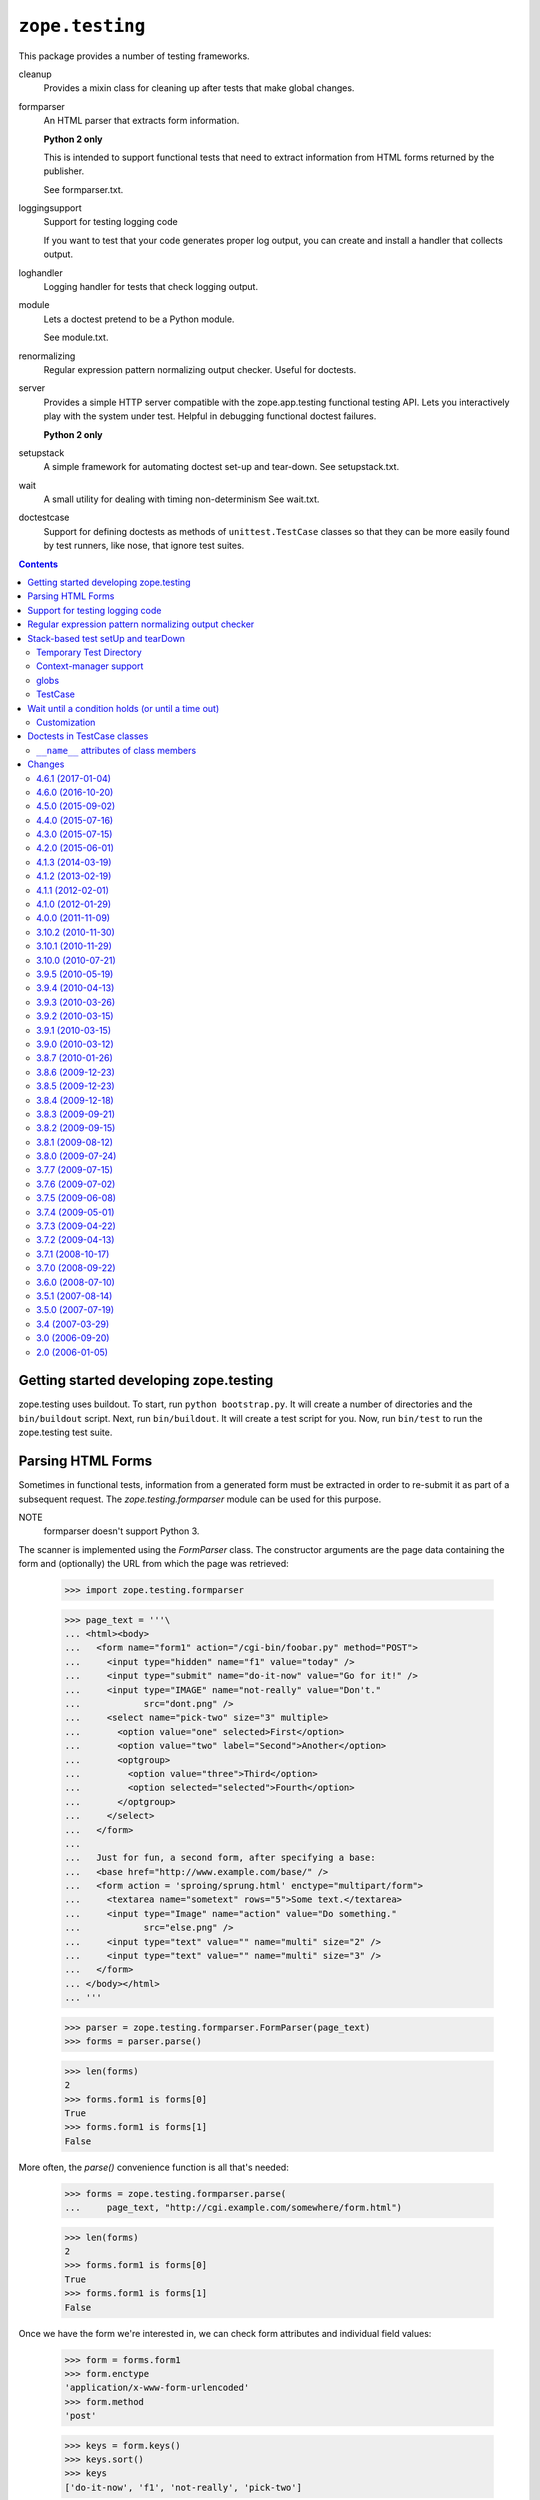 =================
``zope.testing``
=================

.. image:: https://img.shields.io/pypi/v/zope.testing.svg
    :target: https://pypi.python.org/pypi/zope.testing/
    :alt: Latest Version

.. image:: https://travis-ci.org/zopefoundation/zope.testing.png?branch=master
        :target: https://travis-ci.org/zopefoundation/zope.testing

.. image:: https://readthedocs.org/projects/zopetesting/badge/?version=latest
        :target: http://zopetesting.readthedocs.org/en/latest/
        :alt: Documentation Status

This package provides a number of testing frameworks.

cleanup
  Provides a mixin class for cleaning up after tests that
  make global changes.

formparser
  An HTML parser that extracts form information.

  **Python 2 only**

  This is intended to support functional tests that need to extract
  information from HTML forms returned by the publisher.

  See formparser.txt.

loggingsupport
  Support for testing logging code

  If you want to test that your code generates proper log output, you
  can create and install a handler that collects output.

loghandler
  Logging handler for tests that check logging output.

module
  Lets a doctest pretend to be a Python module.

  See module.txt.

renormalizing
  Regular expression pattern normalizing output checker.
  Useful for doctests.

server
  Provides a simple HTTP server compatible with the zope.app.testing
  functional testing API.  Lets you interactively play with the system
  under test.  Helpful in debugging functional doctest failures.

  **Python 2 only**

setupstack
  A simple framework for automating doctest set-up and tear-down.
  See setupstack.txt.

wait
  A small utility for dealing with timing non-determinism
  See wait.txt.

doctestcase
  Support for defining doctests as methods of ``unittest.TestCase``
  classes so that they can be more easily found by test runners, like
  nose, that ignore test suites.

.. contents::

Getting started developing zope.testing
=======================================

zope.testing uses buildout.  To start, run ``python bootstrap.py``.  It will
create a number of directories and the ``bin/buildout`` script.  Next, run
``bin/buildout``.  It will create a test script for you.  Now, run ``bin/test``
to run the zope.testing test suite.


Parsing HTML Forms
==================

Sometimes in functional tests, information from a generated form must
be extracted in order to re-submit it as part of a subsequent request.
The `zope.testing.formparser` module can be used for this purpose.

NOTE
   formparser doesn't support Python 3.

The scanner is implemented using the `FormParser` class.  The
constructor arguments are the page data containing the form and
(optionally) the URL from which the page was retrieved:

  >>> import zope.testing.formparser

  >>> page_text = '''\
  ... <html><body>
  ...   <form name="form1" action="/cgi-bin/foobar.py" method="POST">
  ...     <input type="hidden" name="f1" value="today" />
  ...     <input type="submit" name="do-it-now" value="Go for it!" />
  ...     <input type="IMAGE" name="not-really" value="Don't."
  ...            src="dont.png" />
  ...     <select name="pick-two" size="3" multiple>
  ...       <option value="one" selected>First</option>
  ...       <option value="two" label="Second">Another</option>
  ...       <optgroup>
  ...         <option value="three">Third</option>
  ...         <option selected="selected">Fourth</option>
  ...       </optgroup>
  ...     </select>
  ...   </form>
  ...
  ...   Just for fun, a second form, after specifying a base:
  ...   <base href="http://www.example.com/base/" />
  ...   <form action = 'sproing/sprung.html' enctype="multipart/form">
  ...     <textarea name="sometext" rows="5">Some text.</textarea>
  ...     <input type="Image" name="action" value="Do something."
  ...            src="else.png" />
  ...     <input type="text" value="" name="multi" size="2" />
  ...     <input type="text" value="" name="multi" size="3" />
  ...   </form>
  ... </body></html>
  ... '''

  >>> parser = zope.testing.formparser.FormParser(page_text)
  >>> forms = parser.parse()

  >>> len(forms)
  2
  >>> forms.form1 is forms[0]
  True
  >>> forms.form1 is forms[1]
  False

More often, the `parse()` convenience function is all that's needed:

  >>> forms = zope.testing.formparser.parse(
  ...     page_text, "http://cgi.example.com/somewhere/form.html")

  >>> len(forms)
  2
  >>> forms.form1 is forms[0]
  True
  >>> forms.form1 is forms[1]
  False

Once we have the form we're interested in, we can check form
attributes and individual field values:

  >>> form = forms.form1
  >>> form.enctype
  'application/x-www-form-urlencoded'
  >>> form.method
  'post'

  >>> keys = form.keys()
  >>> keys.sort()
  >>> keys
  ['do-it-now', 'f1', 'not-really', 'pick-two']

  >>> not_really = form["not-really"]
  >>> not_really.type
  'image'
  >>> not_really.value
  "Don't."
  >>> not_really.readonly
  False
  >>> not_really.disabled
  False

Note that relative URLs are converted to absolute URLs based on the
``<base>`` element (if present) or using the base passed in to the
constructor.

  >>> form.action
  'http://cgi.example.com/cgi-bin/foobar.py'
  >>> not_really.src
  'http://cgi.example.com/somewhere/dont.png'

  >>> forms[1].action
  'http://www.example.com/base/sproing/sprung.html'
  >>> forms[1]["action"].src
  'http://www.example.com/base/else.png'

Fields which are repeated are reported as lists of objects that
represent each instance of the field::

  >>> field = forms[1]["multi"]
  >>> isinstance(field, list)
  True
  >>> [o.value for o in field]
  ['', '']
  >>> [o.size for o in field]
  [2, 3]

The ``<textarea>`` element provides some additional attributes:

  >>> ta = forms[1]["sometext"]
  >>> print ta.rows
  5
  >>> print ta.cols
  None
  >>> ta.value
  'Some text.'

The ``<select>`` element provides access to the options as well:

  >>> select = form["pick-two"]
  >>> select.multiple
  True
  >>> select.size
  3
  >>> select.type
  'select'
  >>> select.value
  ['one', 'Fourth']

  >>> options = select.options
  >>> len(options)
  4
  >>> [opt.label for opt in options]
  ['First', 'Second', 'Third', 'Fourth']
  >>> [opt.value for opt in options]
  ['one', 'two', 'three', 'Fourth']


Support for testing logging code
================================

If you want to test that your code generates proper log output, you
can create and install a handler that collects output:

  >>> from zope.testing.loggingsupport import InstalledHandler
  >>> handler = InstalledHandler('foo.bar')

The handler is installed into loggers for all of the names passed. In
addition, the logger level is set to 1, which means, log
everything. If you want to log less than everything, you can provide a
level keyword argument.  The level setting effects only the named
loggers.

  >>> import logging
  >>> handler_with_levels = InstalledHandler('baz', level=logging.WARNING)

Then, any log output is collected in the handler:

  >>> logging.getLogger('foo.bar').exception('eek')
  >>> logging.getLogger('foo.bar').info('blah blah')

  >>> for record in handler.records:
  ...     print_(record.name, record.levelname)
  ...     print_(' ', record.getMessage())
  foo.bar ERROR
    eek
  foo.bar INFO
    blah blah

A similar effect can be gotten by just printing the handler:

  >>> print_(handler)
  foo.bar ERROR
    eek
  foo.bar INFO
    blah blah

After checking the log output, you need to uninstall the handler:

  >>> handler.uninstall()
  >>> handler_with_levels.uninstall()

At which point, the handler won't get any more log output.
Let's clear the handler:

  >>> handler.clear()
  >>> handler.records
  []

And then log something:

  >>> logging.getLogger('foo.bar').info('blah')

and, sure enough, we still have no output:

  >>> handler.records
  []


Regular expression pattern normalizing output checker
=====================================================

The pattern-normalizing output checker extends the default output checker with
an option to normalize expected and actual output.

You specify a sequence of patterns and replacements.  The replacements are
applied to the expected and actual outputs before calling the default outputs
checker.  Let's look at an example.  In this example, we have some times and
addresses:

    >>> want = '''\
    ... <object object at 0xb7f14438>
    ... completed in 1.234 seconds.
    ... <BLANKLINE>
    ... <object object at 0xb7f14440>
    ... completed in 123.234 seconds.
    ... <BLANKLINE>
    ... <object object at 0xb7f14448>
    ... completed in .234 seconds.
    ... <BLANKLINE>
    ... <object object at 0xb7f14450>
    ... completed in 1.234 seconds.
    ... <BLANKLINE>
    ... '''

    >>> got = '''\
    ... <object object at 0xb7f14458>
    ... completed in 1.235 seconds.
    ...
    ... <object object at 0xb7f14460>
    ... completed in 123.233 seconds.
    ...
    ... <object object at 0xb7f14468>
    ... completed in .231 seconds.
    ...
    ... <object object at 0xb7f14470>
    ... completed in 1.23 seconds.
    ...
    ... '''

We may wish to consider these two strings to match, even though they differ in
actual addresses and times.  The default output checker will consider them
different:

    >>> import doctest
    >>> doctest.OutputChecker().check_output(want, got, 0)
    False

We'll use the zope.testing.renormalizing.OutputChecker to normalize both the
wanted and gotten strings to ignore differences in times and
addresses:

    >>> import re
    >>> from zope.testing.renormalizing import OutputChecker
    >>> checker = OutputChecker([
    ...    (re.compile('[0-9]*[.][0-9]* seconds'), '<SOME NUMBER OF> seconds'),
    ...    (re.compile('at 0x[0-9a-f]+'), 'at <SOME ADDRESS>'),
    ...    ])

    >>> checker.check_output(want, got, 0)
    True

Usual OutputChecker options work as expected:

    >>> want_ellided = '''\
    ... <object object at 0xb7f14438>
    ... completed in 1.234 seconds.
    ... ...
    ... <object object at 0xb7f14450>
    ... completed in 1.234 seconds.
    ... <BLANKLINE>
    ... '''

    >>> checker.check_output(want_ellided, got, 0)
    False

    >>> checker.check_output(want_ellided, got, doctest.ELLIPSIS)
    True

When we get differencs, we output them with normalized text:

    >>> source = '''\
    ... >>> do_something()
    ... <object object at 0xb7f14438>
    ... completed in 1.234 seconds.
    ... ...
    ... <object object at 0xb7f14450>
    ... completed in 1.234 seconds.
    ... <BLANKLINE>
    ... '''

    >>> example = doctest.Example(source, want_ellided)

    >>> print_(checker.output_difference(example, got, 0))
    Expected:
        <object object at <SOME ADDRESS>>
        completed in <SOME NUMBER OF> seconds.
        ...
        <object object at <SOME ADDRESS>>
        completed in <SOME NUMBER OF> seconds.
        <BLANKLINE>
    Got:
        <object object at <SOME ADDRESS>>
        completed in <SOME NUMBER OF> seconds.
        <BLANKLINE>
        <object object at <SOME ADDRESS>>
        completed in <SOME NUMBER OF> seconds.
        <BLANKLINE>
        <object object at <SOME ADDRESS>>
        completed in <SOME NUMBER OF> seconds.
        <BLANKLINE>
        <object object at <SOME ADDRESS>>
        completed in <SOME NUMBER OF> seconds.
        <BLANKLINE>
    <BLANKLINE>

    >>> print_(checker.output_difference(example, got,
    ...                                 doctest.REPORT_NDIFF))
    Differences (ndiff with -expected +actual):
        - <object object at <SOME ADDRESS>>
        - completed in <SOME NUMBER OF> seconds.
        - ...
          <object object at <SOME ADDRESS>>
          completed in <SOME NUMBER OF> seconds.
          <BLANKLINE>
        + <object object at <SOME ADDRESS>>
        + completed in <SOME NUMBER OF> seconds.
        + <BLANKLINE>
        + <object object at <SOME ADDRESS>>
        + completed in <SOME NUMBER OF> seconds.
        + <BLANKLINE>
        + <object object at <SOME ADDRESS>>
        + completed in <SOME NUMBER OF> seconds.
        + <BLANKLINE>
    <BLANKLINE>

    If the wanted text is empty, however, we don't transform the actual output.
    This is usful when writing tests.  We leave the expected output empty, run
    the test, and use the actual output as expected, after reviewing it.

    >>> source = '''\
    ... >>> do_something()
    ... '''

    >>> example = doctest.Example(source, '\n')
    >>> print_(checker.output_difference(example, got, 0))
    Expected:
    <BLANKLINE>
    Got:
        <object object at 0xb7f14458>
        completed in 1.235 seconds.
        <BLANKLINE>
        <object object at 0xb7f14460>
        completed in 123.233 seconds.
        <BLANKLINE>
        <object object at 0xb7f14468>
        completed in .231 seconds.
        <BLANKLINE>
        <object object at 0xb7f14470>
        completed in 1.23 seconds.
        <BLANKLINE>
    <BLANKLINE>

If regular expressions aren't expressive enough, you can use arbitrary Python
callables to transform the text.  For example, suppose you want to ignore
case during comparison:

    >>> checker = OutputChecker([
    ...    lambda s: s.lower(),
    ...    lambda s: s.replace('<blankline>', '<BLANKLINE>'),
    ...    ])

    >>> want = '''\
    ... Usage: thundermonkey [options] [url]
    ... <BLANKLINE>
    ... Options:
    ...     -h    display this help message
    ... '''

    >>> got = '''\
    ... usage: thundermonkey [options] [URL]
    ...
    ... options:
    ...     -h    Display this help message
    ... '''

    >>> checker.check_output(want, got, 0)
    True

Suppose we forgot that <BLANKLINE> must be in upper case:

    >>> checker = OutputChecker([
    ...    lambda s: s.lower(),
    ...    ])

    >>> checker.check_output(want, got, 0)
    False

The difference would show us that:

    >>> source = '''\
    ... >>> print_help_message()
    ... ''' + want
    >>> example = doctest.Example(source, want)
    >>> print_(checker.output_difference(example, got,
    ...                                 doctest.REPORT_NDIFF))
    Differences (ndiff with -expected +actual):
          usage: thundermonkey [options] [url]
        - <blankline>
        + <BLANKLINE>
          options:
              -h    display this help message
    <BLANKLINE>


It is possible to combine OutputChecker checkers for easy reuse:

    >>> address_and_time_checker = OutputChecker([
    ...    (re.compile('[0-9]*[.][0-9]* seconds'), '<SOME NUMBER OF> seconds'),
    ...    (re.compile('at 0x[0-9a-f]+'), 'at <SOME ADDRESS>'),
    ...    ])
    >>> lowercase_checker = OutputChecker([
    ...    lambda s: s.lower(),
    ...    ])
    >>> combined_checker = address_and_time_checker + lowercase_checker
    >>> len(combined_checker.transformers)
    3

Combining a checker with something else does not work:

    >>> lowercase_checker + 5 #doctest: +ELLIPSIS
    Traceback (most recent call last):
        ...
    TypeError: unsupported operand type(s) for +: ...

Using the 2to3 exception normalization:

    >>> from zope.testing.renormalizing import (
    ...     IGNORE_EXCEPTION_MODULE_IN_PYTHON2)
    >>> checker = OutputChecker()
    >>> want = """\
    ... Traceback (most recent call last):
    ... foo.bar.FooBarError: requires at least one argument."""
    >>> got = """\
    ... Traceback (most recent call last):
    ... FooBarError: requires at least one argument."""
    >>> result = checker.check_output(
    ...     want, got, IGNORE_EXCEPTION_MODULE_IN_PYTHON2)
    >>> import sys
    >>> if sys.version_info[0] < 3:
    ...     expected = True
    ... else:
    ...     expected = False
    >>> result == expected
    True

When reporting a failing test and running in Python 2, the normalizer tries
to be helpful by explaining how to test for exceptions in the traceback output.

    >>> want = """\
    ... Traceback (most recent call last):
    ... foo.bar.FooBarErrorXX: requires at least one argument.
    ... """
    >>> got = """\
    ... Traceback (most recent call last):
    ... FooBarError: requires at least one argument.
    ... """
    >>> checker.check_output(want, got, IGNORE_EXCEPTION_MODULE_IN_PYTHON2)
    False
    >>> from doctest import Example
    >>> example = Example('dummy', want)
    >>> result = checker.output_difference(
    ...     example, got, IGNORE_EXCEPTION_MODULE_IN_PYTHON2)
    >>> output = """\
    ... Expected:
    ...     Traceback (most recent call last):
    ...     foo.bar.FooBarErrorXX: requires at least one argument.
    ... Got:
    ...     Traceback (most recent call last):
    ...     FooBarError: requires at least one argument.
    ... """
    >>> hint = """\
    ...     ===============================================================
    ...     HINT:
    ...       The optionflag IGNORE_EXCEPTION_MODULE_IN_PYTHON2 is set.
    ...       You seem to test traceback output.
    ...       If you are indeed, make sure to use the full dotted name of
    ...       the exception class like Python 3 displays,
    ...       even though you are running the tests in Python 2.
    ...       The exception message needs to be last line (and thus not
    ...       split over multiple lines).
    ...     ==============================================================="""
    >>> if sys.version_info[0] < 3:
    ...     expected = output + hint
    ... else:
    ...     expected = output
    >>> result == expected
    True


Stack-based test setUp and tearDown
===================================

Writing doctest setUp and tearDown functions can be a bit tedious,
especially when setUp/tearDown functions are combined.

the zope.testing.setupstack module provides a small framework for
automating test tear down.  It provides a generic setUp function that
sets up a stack. Normal test setUp functions call this function to set
up the stack and then use the register function to register tear-down
functions.

To see how this works we'll create a faux test:

    >>> class Test:
    ...     def __init__(self):
    ...         self.globs = {}
    >>> test = Test()

We'll register some tearDown functions that just print something:

    >>> import sys
    >>> import zope.testing.setupstack
    >>> zope.testing.setupstack.register(
    ...     test, lambda : sys.stdout.write('td 1\n'))
    >>> zope.testing.setupstack.register(
    ...     test, lambda : sys.stdout.write('td 2\n'))

Now, when we call the tearDown function:

    >>> zope.testing.setupstack.tearDown(test)
    td 2
    td 1

The registered tearDown functions are run. Note that they are run in
the reverse order that they were registered.


Extra positional arguments can be passed to register:

    >>> zope.testing.setupstack.register(
    ...    test, lambda x, y, z: sys.stdout.write('%s %s %s\n' % (x, y, z)),
    ...    1, 2, z=9)
    >>> zope.testing.setupstack.tearDown(test)
    1 2 9


Temporary Test Directory
------------------------

Often, tests create files as they demonstrate functionality.  They
need to arrange for the removeal of these files when the test is
cleaned up.

The setUpDirectory function automates this.  We'll get the current
directory first:

    >>> import os
    >>> here = os.getcwd()

We'll also create a new test:

    >>> test = Test()

Now we'll call the setUpDirectory function:

    >>> zope.testing.setupstack.setUpDirectory(test)

We don't have to call zope.testing.setupstack.setUp, because
setUpDirectory calls it for us.

Now the current working directory has changed:

    >>> here == os.getcwd()
    False
    >>> setupstack_cwd = os.getcwd()

We can create files to out heart's content:

    >>> with open('Data.fs', 'w') as f:
    ...     foo = f.write('xxx')
    >>> os.path.exists(os.path.join(setupstack_cwd, 'Data.fs'))
    True

We'll make the file read-only. This can cause problems on Windows, but
setupstack takes care of that by making files writable before trying
to remove them.

    >>> import stat
    >>> os.chmod('Data.fs', stat.S_IREAD)

On Unix systems, broken symlinks can cause problems because the chmod
attempt by the teardown hook will fail; let's set up a broken symlink as
well, and verify the teardown doesn't break because of that:

    >>> if sys.platform != 'win32':
    ...     os.symlink('NotThere', 'BrokenLink')

When tearDown is called:

    >>> zope.testing.setupstack.tearDown(test)

We'll be back where we started:

    >>> here == os.getcwd()
    True

and the files we created will be gone (along with the temporary
directory that was created:

    >>> os.path.exists(os.path.join(setupstack_cwd, 'Data.fs'))
    False

Context-manager support
-----------------------

You can leverage context managers using the ``contextmanager`` method.
The result of calling the content manager's __enter__ method will be
returned. The context-manager's __exit__ method will be called as part
of test tear down:

    >>> class Manager(object):
    ...     def __init__(self, *args, **kw):
    ...         if kw:
    ...             args += (kw, )
    ...         self.args = args
    ...     def __enter__(self):
    ...         print_('enter', *self.args)
    ...         return 42
    ...     def __exit__(self, *args):
    ...         print_('exit', args, *self.args)

    >>> manager = Manager()
    >>> test = Test()

    >>> zope.testing.setupstack.context_manager(test, manager)
    enter
    42

    >>> zope.testing.setupstack.tearDown(test)
    exit (None, None, None)

.. faux mock

    >>> old_mock = sys.modules.get('mock')
    >>> class FauxMock:
    ...     @classmethod
    ...     def patch(self, *args, **kw):
    ...         return Manager(*args, **kw)

    >>> sys.modules['mock'] = FauxMock

By far the most commonly called context manager is ``mock.patch``, so
there's a convenience function to make that simpler:

    >>> zope.testing.setupstack.mock(test, 'time.time', return_value=42)
    enter time.time {'return_value': 42}
    42

    >>> zope.testing.setupstack.tearDown(test)
    exit (None, None, None) time.time {'return_value': 42}

globs
-----

Doctests have ``globs`` attributes used to hold test globals.
``setupstack`` was originally designed to work with doctests, but can
now work with either doctests, or other test objects, as long as the
test objects have either a ``globs`` attribute or a ``__dict__``
attribute.  The ``zope.testing.setupstack.globs`` function is used to
get the globals for a test object:

    >>> zope.testing.setupstack.globs(test) is test.globs
    True

Here, because the test object had a ``globs`` attribute, it was
returned. Because we used the test object above, it has a setupstack:

    >>> '__zope.testing.setupstack' in test.globs
    True

If we remove the ``globs`` attribute, the object's instance dictionary
will be used:

    >>> del test.globs
    >>> zope.testing.setupstack.globs(test) is test.__dict__
    True
    >>> zope.testing.setupstack.context_manager(test, manager)
    enter
    42

    >>> '__zope.testing.setupstack' in test.__dict__
    True

The ``globs`` function is used internally, but can also be used by
setup code to support either doctests or other test objects.

TestCase
--------

A TestCase class is provided that:

- Makes it easier to call setupstack apis, and

- provides an inheritable tearDown method.

In addition to a tearDown method, the class provides methods:

``setupDirectory()``
    Creates a temporary directory, runs the test, and cleans it up.

``register(func)``
    Register a tear-down function.

``context_manager(manager)``
    Enters a context manager and exits it on tearDown.

``mock(*args, **kw)``
    Enters  ``mock.patch`` with the given arguments.

    This is syntactic sugur for::

        context_manager(mock.patch(*args, **kw))

Here's an example:

    >>> open('t', 'w').close()

    >>> class MyTests(zope.testing.setupstack.TestCase):
    ...
    ...     def setUp(self):
    ...         self.setUpDirectory()
    ...         self.context_manager(manager)
    ...         self.mock("time.time", return_value=42)
    ...
    ...         @self.register
    ...         def _():
    ...             print('done w test')
    ...
    ...     def test(self):
    ...         print(os.listdir('.'))

.. let's try it

    >>> import unittest
    >>> loader = unittest.TestLoader()
    >>> suite = loader.loadTestsFromTestCase(MyTests)
    >>> result = suite.run(unittest.TestResult())
    enter
    enter time.time {'return_value': 42}
    []
    done w test
    exit (None, None, None) time.time {'return_value': 42}
    exit (None, None, None)

.. cleanup

    >>> if old_mock:
    ...     sys.modules['mock'] = old_mock
    ... else:
    ...     del sys.modules['mock']
    >>> os.remove('t')



Wait until a condition holds (or until a time out)
==================================================

Often, in tests, you need to wait until some condition holds.  This
may be because you're testing interaction with an external system or
testing threaded (threads, processes, greenlet's, etc.) interactions.

You can add sleeps to your tests, but it's often hard to know how
long to sleep.

``zope.testing.wait`` provides a convenient way to wait until
some condition holds.  It will test a condition and, when true,
return.  It will sleep a short time between tests.

Here's a silly example, that illustrates it's use:

    >>> from zope.testing.wait import wait
    >>> wait(lambda : True)

Since the condition we passed is always True, it returned
immediately.  If the condition doesn't hold, then we'll get a timeout:

    >>> wait((lambda : False), timeout=.01)
    Traceback (most recent call last):
    ...
    TimeOutWaitingFor: <lambda>

``wait`` has some keyword options:

timeout
   How long, in seconds, to wait for the condition to hold

   Defaults to 9 seconds.

wait
   How long to wait between calls.

   Defaults to .01 seconds.

message
   A message (or other data) to pass to the timeout exception.

   This defaults to ``None``.  If this is false, then the callable's
   doc string or ``__name__`` is used.

``wait`` can be used as a decorator:

    >>> @wait
    ... def ok():
    ...     return True

    >>> @wait(timeout=.01)
    ... def no_way():
    ...     pass
    Traceback (most recent call last):
    ...
    TimeOutWaitingFor: no_way

    >>> @wait(timeout=.01)
    ... def no_way():
    ...     "never true"
    Traceback (most recent call last):
    ...
    TimeOutWaitingFor: never true

.. more tests

    >>> import time
    >>> now = time.time()
    >>> @wait(timeout=.01, message='dang')
    ... def no_way():
    ...     "never true"
    Traceback (most recent call last):
    ...
    TimeOutWaitingFor: dang

    >>> .01 < (time.time() - now) < .03
    True


Customization
-------------

``wait`` is an instance of ``Wait``.  With ``Wait``,
you can create you're own custom ``wait`` utilities.  For
example, if you're testing something that uses getevent, you'd want to
use gevent's sleep function:

    >>> import zope.testing.wait
    >>> wait = zope.testing.wait.Wait(getsleep=lambda : gevent.sleep)

Wait takes a number of customization parameters:

exception
  Timeout exception class

getnow
  Function used to get a function for getting the current time.

  Default: lambda : time.time

getsleep
  Function used to get a sleep function.

  Default: lambda : time.sleep

timeout
  Default timeout

  Default: 9

wait
  Default time to wait between attempts

  Default: .01


.. more tests

    >>> def mysleep(t):
    ...     print_('mysleep', t)
    ...     time.sleep(t)

    >>> def mynow():
    ...     print_('mynow')
    ...     return time.time()

    >>> wait = zope.testing.wait.Wait(
    ...    getnow=(lambda : mynow), getsleep=(lambda : mysleep),
    ...    exception=ValueError, timeout=.1, wait=.02)

    >>> @wait
    ... def _(state=[]):
    ...     if len(state) > 1:
    ...        return True
    ...     state.append(0)
    mynow
    mysleep 0.02
    mynow
    mysleep 0.02

    >>> @wait(wait=.002)
    ... def _(state=[]):
    ...     if len(state) > 1:
    ...        return True
    ...     state.append(0)
    mynow
    mysleep 0.002
    mynow
    mysleep 0.002

    >>> @wait(timeout=0)
    ... def _(state=[]):
    ...     if len(state) > 1:
    ...        return True
    ...     state.append(0)
    Traceback (most recent call last):
    ...
    ValueError: _

    >>> wait = zope.testing.wait.Wait(timeout=0)
    >>> @wait(timeout=0)
    ... def _(state=[]):
    ...     if len(state) > 1:
    ...        return True
    ...     state.append(0)
    Traceback (most recent call last):
    ...
    TimeOutWaitingFor: _


Doctests in TestCase classes
============================

The original ``doctest`` unittest integration was based on
``unittest`` test suites, which have fallen out of favor. This module
provides a way to define doctests inside of unittest ``TestCase``
classes. It provides better integration with unittest test fixtures,
because doctests use setup provided by the containing test case
class. It provides access to unittest assertion methods.

You can define doctests in multiple ways:

- references to named files

- strings

- decorated functions with docstrings

- reference to named files decorating test-specific setup functions

- reference to named files decorating a test class

.. some setup

   >>> __name__ = 'tests'

Here are some examples::

    >>> from zope.testing import doctestcase
    >>> import doctest
    >>> import unittest

    >>> g = 'global'

    >>> class MyTest(unittest.TestCase):
    ...
    ...     def setUp(self):
    ...         self.a = 1
    ...         self.globs = dict(c=9)
    ...
    ...     test1 = doctestcase.file('test-1.txt', optionflags=doctest.ELLIPSIS)
    ...
    ...     test2 = doctestcase.docteststring('''
    ...       >>> self.a, g, c
    ...       (1, 'global', 9)
    ...     ''')
    ...
    ...     @doctestcase.doctestmethod(optionflags=doctest.ELLIPSIS)
    ...     def test3(self):
    ...         '''
    ...         >>> self.a, self.x, g, c
    ...         (1, 3, 'global', 9)
    ...         '''
    ...         self.x = 3
    ...
    ...     @doctestcase.doctestfile('test4.txt')
    ...     def test4(self):
    ...         self.x = 5

    >>> import sys

    >>> @doctestcase.doctestfiles('loggingsupport.txt', 'renormalizing.txt')
    ... class MoreTests(unittest.TestCase):
    ...
    ...    def setUp(self):
    ...        def print_(*args):
    ...            sys.stdout.write(' '.join(map(str, args))+'\n')
    ...        self.globs = dict(print_=print_)


.. We can run these tests with the ``unittest`` test runner.

    >>> loader = unittest.TestLoader()
    >>> sys.stdout.writeln = lambda s: sys.stdout.write(s+'\n')
    >>> suite = loader.loadTestsFromTestCase(MyTest)
    >>> result = suite.run(unittest.TextTestResult(sys.stdout, True, 3))
    test1 (tests.MyTest) ... ok
    test2 (tests.MyTest) ... ok
    test3 (tests.MyTest) ... ok
    test4 (tests.MyTest) ... ok

    >>> suite = loader.loadTestsFromTestCase(MoreTests)
    >>> result = suite.run(unittest.TextTestResult(sys.stdout, True, 3))
    test_loggingsupport (tests.MoreTests) ... ok
    test_renormalizing (tests.MoreTests) ... ok

    >>> for _, e in result.errors:
    ...     print(e); print

    Check meta data:

    >>> MyTest.test1.__name__
    'test_1'
    >>> import os, zope.testing
    >>> (MyTest.test1.filepath ==
    ...  os.path.join(os.path.dirname(zope.testing.__file__), 'test-1.txt'))
    True
    >>> MyTest.test1.filename
    'test-1.txt'

    >>> MyTest.test3.__name__
    'test3'
    >>> MyTest.test4.__name__
    'test4'

    >>> (MyTest.test4.filepath ==
    ...  os.path.join(os.path.dirname(zope.testing.__file__), 'test4.txt'))
    True
    >>> MyTest.test4.filename
    'test4.txt'

    >>> MoreTests.test_loggingsupport.__name__
    'test_loggingsupport'
    >>> MoreTests.test_loggingsupport.filename
    'loggingsupport.txt'
    >>> (MoreTests.test_loggingsupport.filepath ==
    ...  os.path.join(os.path.dirname(zope.testing.__file__),
    ...               'loggingsupport.txt'))
    True

In these examples, 4 constructors were used:

doctestfile (alias: file)
  doctestfile makes a file-based test case.

  This can be used as a decorator, in which case, the decorated
  function is called before the test is run, to provide test-specific
  setup.

doctestfiles (alias: files)
  doctestfiles makes file-based test cases and assigns them to the
  decorated class.

  Multiple files can be specified and the resulting doctests are added
  as members of the decorated class.

docteststring (alias string)
  docteststring constructs a doctest from a string.

doctestmethod (alias method)
  doctestmethod constructs a doctest from a method.

  The method's docstring provides the test. The method's body provides
  optional test-specific setup.

Note that short aliases are provided, which maye be useful in certain
import styles.

Tests have access to the following data:

- Tests created with the ``docteststring`` and ``doctestmethod``
  constructors have access to the module globals of the defining
  module.

- In tests created with the ``docteststring`` and ``doctestmethod``
  constructors, the test case instance is available as the ``self``
  variable.

- In tests created with the ``doctestfile`` and ``doctestfiles``
  constructor, the test case instance is available as the ``test``
  variable.

- If a test case defines a globs attribute, it must be a dictionary
  and it's contents are added to the test globals.

The constructors accept standard doctest ``optionflags`` and
``checker`` arguments.

Note that the doctest IGNORE_EXCEPTION_DETAIL option flag is
added to optionflags.

When using ``doctestfile`` and ``doctestfile``, ``filename`` and
``filepath`` attributes are available that contain the test file name
and full path.

``__name__`` attributes of class members
----------------------------------------

Class members have ``__name__`` attributes set as follows:

- When using ``doctestmethod`` or ``doctestfile`` with a setup
  function, ``__name__`` attribute is set to the name of the function.
  A ``test_`` prefix is added, if the name doesn't start with ``test``.

- When ``doctestfile`` is used without a setup function or when
  ``doctestfiles`` is used, ``__name__`` is set to the last part of the
  file path with the extension removed and non-word characters
  converted to underscores. For example, with a test path of
  ``'/foo/bar/test-it.rst'``, the ``__name__`` attribute is set to
  ``'test_it'``.  A ``test_`` prefix is added, if the name doesn't
  start with ``test``.

- when using ``docteststring``, a ``name`` option can be passed in to
  set ``__name__``.  A ``test_`` prefix is added, if the name doesn't
  start with ``test``.

The ``__name__`` attribute is important when using nose, because nose
discovers tests as class members using their ``__name__`` attributes,
whereas the unittest and py.test test runners use class dictionary keys.

.. Let's look at some failure cases:

    >>> class MyTest(unittest.TestCase):
    ...
    ...     test2 = doctestcase.string('''
    ...     >>> 1
    ...     1
    ...     >>> 1 + 1
    ...     1
    ...     ''', name='test2')
    ...
    ...     @doctestcase.method
    ...     def test3(self):
    ...         '''
    ...         >>> self.x
    ...         3
    ...         >>> 1 + 1
    ...         1
    ...         '''
    ...         self.x = 3
    ...
    ...     @doctestcase.file('test4f.txt')
    ...     def test4(self):
    ...         self.x = 5

    >>> suite = loader.loadTestsFromTestCase(MyTest)
    >>> result = suite.run(unittest.TextTestResult(sys.stdout, True, 1))
    FFF
    >>> for c, e in result.failures:
    ...     print(e) # doctest: +ELLIPSIS +NORMALIZE_WHITESPACE
    Traceback (most recent call last):
      ...
    ...: Failed doctest test for <string>
      File "<string>", line 0, in <string>
    <BLANKLINE>
    ----------------------------------------------------------------------
    File "<string>", line 4, in <string>
    Failed example:
        1 + 1
    Expected:
        1
    Got:
        2
    <BLANKLINE>
    <BLANKLINE>
    Traceback (most recent call last):
      ...
    ...: Failed doctest test for test3
      File "None", line 10, in test3
    <BLANKLINE>
    ----------------------------------------------------------------------
    Line 4, in test3
    Failed example:
        1 + 1
    Expected:
        1
    Got:
        2
    <BLANKLINE>
    <BLANKLINE>
    Traceback (most recent call last):
    ...
    ...: Failed doctest test for test4f.txt
      File "...test4f.txt", line 0, in txt
    <BLANKLINE>
    ----------------------------------------------------------------------
    File "...test4f.txt", line 3, in test4f.txt
    Failed example:
        1 + 1
    Expected:
        1
    Got:
        2
    <BLANKLINE>
    <BLANKLINE>

    Check string meta data:

    >>> MyTest.test2.__name__
    'test2'

.. Verify setting optionflags and checker

    >>> class EasyChecker:
    ...     def check_output(self, want, got, optionflags):
    ...         return True
    ...     def output_difference(self, example, got, optionflags):
    ...         return ''

    >>> class MyTest(unittest.TestCase):
    ...
    ...     test2 = doctestcase.string('''
    ...     >>> 1
    ...     2
    ...     ''', checker=EasyChecker())
    ...
    ...     @doctestcase.method(optionflags=doctest.ELLIPSIS)
    ...     def test3(self):
    ...         '''
    ...         >>> 'Hello'
    ...         '...'
    ...         '''
    ...
    ...     @doctestcase.file('test4e.txt', optionflags=doctest.ELLIPSIS)
    ...     def test4(self):
    ...         self.x = 5

    >>> suite = loader.loadTestsFromTestCase(MyTest)
    >>> result = suite.run(unittest.TextTestResult(sys.stdout, True, 2))
    test2 (tests.MyTest) ... ok
    test3 (tests.MyTest) ... ok
    test4 (tests.MyTest) ... ok

.. test __name__ variations

    >>> class MyTest(unittest.TestCase):
    ...
    ...     foo = doctestcase.string('''>>> 1''', name='foo')
    ...
    ...     @doctestcase.method
    ...     def bar(self):
    ...         '''
    ...         >>> self.x
    ...         3
    ...         '''
    ...     @doctestcase.file('test4f.txt')
    ...     def baz(self):
    ...         pass
    ...     wait = doctestcase.file('wait.txt')

    >>> MyTest.foo.__name__
    'test_foo'
    >>> MyTest.bar.__name__
    'test_bar'
    >>> MyTest.baz.__name__
    'test_baz'
    >>> MyTest.wait.__name__
    'test_wait'


Changes
=======

4.6.1 (2017-01-04)
------------------

- Add support for Python 3.6.


4.6.0 (2016-10-20)
------------------

- Introduce option flag ``IGNORE_EXCEPTION_MODULE_IN_PYTHON2`` to normalize
  exception class names in traceback output. In Python 3 they are displayed as
  the full dotted name. In Python 2 they are displayed as "just" the class
  name.  When running doctests in Python 3, the option flag will not have any
  effect, however when running the same test in Python 2, the segments in the
  full dotted name leading up to the class name are stripped away from the
  "expected" string.

- Drop support for Python 2.6 and 3.2.

- Add support for Python 3.5.

- Cleaned up useless 2to3 conversion.

4.5.0 (2015-09-02)
------------------

- Added meta data for test case methods created with
  ``zope.testing.doctestcase``.

  - Reasonable values for ``__name__``, making sure that ``__name__``
    starts with ``test``.

  - For ``doctestfile`` methods, provide ``filename`` and ``filepath``
    attributes.

  The meta data us useful, for example, for selecting tests with the
  nose attribute mechanism.

- Added ``doctestcase.doctestfiles``

  - Define multiple doctest files at once.

  - Automatically assign test class members.  So rather than::

      class MYTests(unittest.TestCase):
          ...
          test_foo = doctestcase.doctestfile('foo.txt')

    You can use::

      @doctestcase.doctestfiles('foo.txt', 'bar.txt', ...)
      class MYTests(unittest.TestCase):
          ...

4.4.0 (2015-07-16)
------------------

- Added ``zope.testing.setupstack.mock`` as a convenience function for
  setting up mocks in tests.  (The Python ``mock`` package must be in
  the path for this to work. The excellent ``mock`` package isn't a
  dependency of ``zope.testing``.)

- Added the base class ``zope.testing.setupstack.TestCase`` to make it
  much easier to use ``zope.testing.setupstack`` in ``unittest`` test
  cases.


4.3.0 (2015-07-15)
------------------

- Added support for creating doctests as methods of
  ``unittest.TestCase`` classes so that they can found automatically
  by test runners, like *nose* that ignore test suites.

4.2.0 (2015-06-01)
------------------

- **Actually** remove long-deprecated ``zope.testing.doctest`` (announced as
  removed in 4.0.0) and ``zope.testing.doctestunit``.

- Add support for PyPy and PyPy3.

4.1.3 (2014-03-19)
------------------

- Add support for Python 3.4.

- Update ``boostrap.py`` to version 2.2.

4.1.2 (2013-02-19)
------------------

- Adjust Trove classifiers to reflect the currently supported Python
  versions. Officially drop Python 2.4 and 2.5. Add Python 3.3.

- LP: #1055720: Fix failing test on Python 3.3 due to changed exception
  messaging.

4.1.1 (2012-02-01)
------------------

- Fix: Windows test failure.

4.1.0 (2012-01-29)
------------------

- Add context-manager support to ``zope.testing.setupstack``

- Make ``zope.testing.setupstack`` usable with all tests, not just
  doctests and added ``zope.testing.setupstack.globs``, which makes it
  easier to write test setup code that workes with doctests and other
  kinds of tests.

- Add the ``wait`` module, which makes it easier to deal with
  non-deterministic timing issues.

- Rename ``zope.testing.renormalizing.RENormalizing`` to
  ``zope.testing.renormalizing.OutputChecker``. The old name is an
  alias.

- Update tests to run with Python 3.

- Label more clearly which features are supported by Python 3.

- Reorganize documentation.

4.0.0 (2011-11-09)
------------------

- Remove the deprecated ``zope.testing.doctest``.

- Add Python 3 support.

- Fix test which fails if there is a file named `Data.fs` in the current
  working directory.


3.10.2 (2010-11-30)
-------------------

- Fix test of broken symlink handling to not break on Windows.


3.10.1 (2010-11-29)
-------------------

- Fix removal of broken symlinks on Unix.


3.10.0 (2010-07-21)
-------------------

- Remove ``zope.testing.testrunner``, which now is moved to zope.testrunner.

- Update fix for LP #221151 to a spelling compatible with Python 2.4.

3.9.5 (2010-05-19)
------------------

- LP #579019: When layers are run in parallel, ensure that each ``tearDown``
  is called, including the first layer which is run in the main
  thread.

- Deprecate ``zope.testing.testrunner`` and ``zope.testing.exceptions``.
  They have been moved to a separate zope.testrunner module, and will be
  removed from zope.testing in 4.0.0, together with ``zope.testing.doctest``.

3.9.4 (2010-04-13)
------------------

- LP #560259: Fix subunit output formatter to handle layer setup
  errors.

- LP #399394:  Add a ``--stop-on-error`` / ``--stop`` / ``-x`` option to
  the testrunner.

- LP #498162:  Add a ``--pdb`` alias for the existing ``--post-mortem``
  / ``-D`` option to the testrunner.

- LP #547023:  Add a ``--version`` option to the testrunner.

- Add tests for LP #144569 and #69988.

  https://bugs.launchpad.net/bugs/69988

  https://bugs.launchpad.net/zope3/+bug/144569


3.9.3 (2010-03-26)
------------------

- Remove import of ``zope.testing.doctest`` from ``zope.testing.renormalizer``.

- Suppress output to ``sys.stderr`` in ``testrunner-layers-ntd.txt``.

- Suppress ``zope.testing.doctest`` deprecation warning when running
  our own test suite.


3.9.2 (2010-03-15)
------------------

- Fix broken ``from zope.testing.doctest import *``

3.9.1 (2010-03-15)
------------------

- No changes; reupload to fix broken 3.9.0 release on PyPI.

3.9.0 (2010-03-12)
------------------

- Modify the testrunner to use the standard Python ``doctest`` module instead
  of the deprecated ``zope.testing.doctest``.

- Fix ``testrunner-leaks.txt`` to use the ``run_internal`` helper, so that
  ``sys.exit`` isn't triggered during the test run.

- Add support for conditionally using a subunit-based output
  formatter upon request if subunit and testtools are available. Patch
  contributed by Jonathan Lange.

3.8.7 (2010-01-26)
------------------

- Downgrade the ``zope.testing.doctest`` deprecation warning into a
  PendingDeprecationWarning.

3.8.6 (2009-12-23)
------------------

- Add ``MANIFEST.in`` and reupload to fix broken 3.8.5 release on PyPI.


3.8.5 (2009-12-23)
------------------

- Add back ``DocFileSuite``, ``DocTestSuite``, ``debug_src`` and ``debug``
  BBB imports back into ``zope.testing.doctestunit``; apparently many packages
  still import them from there!

- Deprecate ``zope.testing.doctest`` and ``zope.testing.doctestunit``
  in favor of the stdlib ``doctest`` module.


3.8.4 (2009-12-18)
------------------

- Fix missing imports and undefined variables reported by pyflakes,
  adding tests to exercise the blind spots.

- Cleaned up unused imports reported by pyflakes.

- Add two new options to generate randomly ordered list of tests and to
  select a specific order of tests.

- Allow combining RENormalizing checkers via ``+`` now:
  ``checker1 + checker2`` creates a checker with the transformations of both
  checkers.

- Fix tests under Python 2.7.

3.8.3 (2009-09-21)
------------------

- Fix test failures due to using ``split()`` on filenames when running from a
  directory with spaces in it.

- Fix testrunner behavior on Windows for ``-j2`` (or greater) combined with
  ``-v`` (or greater).

3.8.2 (2009-09-15)
------------------

- Remove hotshot profiler when using Python 2.6. That makes zope.testing
  compatible with Python 2.6


3.8.1 (2009-08-12)
------------------

- Avoid hardcoding ``sys.argv[0]`` as script;
  allow, for instance, Zope 2's `bin/instance test` (LP#407916).

- Produce a clear error message when a subprocess doesn't follow the
  ``zope.testing.testrunner`` protocol (LP#407916).

- Avoid unnecessarily squelching verbose output in a subprocess when there are
  not multiple subprocesses.

- Avoid unnecessarily batching subprocess output, which can stymie automated
  and human processes for identifying hung tests.

- Include incremental output when there are multiple subprocesses and a
  verbosity of ``-vv`` or greater is requested.  This again is not batched,
  supporting automated processes and humans looking for hung tests.


3.8.0 (2009-07-24)
------------------

- Allow testrunner to include descendants of ``unittest.TestCase`` in test
  modules, which no longer need to provide ``test_suite()``.


3.7.7 (2009-07-15)
------------------

- Clean up support for displaying tracebacks with supplements by turning it
  into an always-enabled feature and making the dependency on
  ``zope.exceptions`` explicit.

- Fix #251759: prevent the testrunner descending into directories that
  aren't Python packages.

- Code cleanups.


3.7.6 (2009-07-02)
------------------

- Add zope-testrunner ``console_scripts`` entry point. This exposes a
  ``zope-testrunner`` script with default installs allowing the testrunner
  to be run from the command line.

3.7.5 (2009-06-08)
------------------

- Fix bug when running subprocesses on Windows.

- The option ``REPORT_ONLY_FIRST_FAILURE`` (command line option "-1") is now
  respected even when a doctest declares its own ``REPORTING_FLAGS``, such as
  ``REPORT_NDIFF``.

- Fix bug that broke readline with pdb when using doctest
  (see http://bugs.python.org/issue5727).

- Make tests pass on Windows and Linux at the same time.


3.7.4 (2009-05-01)
------------------

- Filenames of doctest examples now contain the line number and not
  only the example number. So a stack trace in pdb tells the exact
  line number of the current example. This fixes
  https://bugs.launchpad.net/bugs/339813

- Colorization of doctest output correctly handles blank lines.


3.7.3 (2009-04-22)
------------------

- Improve handling of rogue threads:  always exit with status so even
  spinning daemon threads won't block the runner from exiting. This deprecated
  the ``--with-exit-status`` option.


3.7.2 (2009-04-13)
------------------

- Fix test failure on Python 2.4 due to slight difference in the way
  coverage is reported (__init__ files with only a single comment line are now
  not reported)

- Fix bug that caused the test runner to hang when running subprocesses (as a
  result Python 2.3 is no longer supported).

- Work around a bug in Python 2.6 (related to
  http://bugs.python.org/issue1303673) that causes the profile tests to fail.

- Add explanitory notes to ``buildout.cfg`` about how to run the tests with
  multiple versions of Python


3.7.1 (2008-10-17)
------------------

- The ``setupstack`` temporary directory support now properly handles
  read-only files by making them writable before removing them.


3.7.0 (2008-09-22)
------------------

- Add alterate setuptools / distutils commands for running all tests
  using our testrunner.  See 'zope.testing.testrunner.eggsupport:ftest'.

- Add a setuptools-compatible test loader which skips tests with layers:
  the testrunner used by ``setup.py test`` doesn't know about them, and those
  tests then fail.  See ``zope.testing.testrunner.eggsupport:SkipLayers``.

- Add support for Jython, when a garbage collector call is sent.

- Add support to bootstrap on Jython.

- Fix NameError in StartUpFailure.

- Open doctest files in universal mode, so that packages released on Windows
  can be tested on Linux, for example.


3.6.0 (2008-07-10)
------------------

- Add ``-j`` option to parallel tests run in subprocesses.

- RENormalizer accepts plain Python callables.

- Add ``--slow-test`` option.

- Add ``--no-progress`` and ``--auto-progress`` options.

- Complete refactoring of the test runner into multiple code files and a more
  modular (pipeline-like) architecture.

- Unify unit tests with the layer support by introducing a real unit test
  layer.

- Add a doctest for ``zope.testing.module``. There were several bugs
  that were fixed:

  * ``README.txt`` was a really bad default argument for the module
    name, as it is not a proper dotted name. The code would
    immediately fail as it would look for the ``txt`` module in the
    ``README`` package. The default is now ``__main__``.

  * The ``tearDown`` function did not clean up the ``__name__`` entry in the
    global dictionary.

- Fix a bug that caused a SubprocessError to be generated if a subprocess
  sent any output to stderr.

- Fix a bug that caused the unit tests to be skipped if run in a subprocess.


3.5.1 (2007-08-14)
------------------

- Invoke post-mortem debugging for layer-setup failures.

3.5.0 (2007-07-19)
------------------

- Ensure that the test runner works on Python 2.5.

- Add support for ``cProfile``.

- Add output colorizing (``-c`` option).

- Add ``--hide-secondary-failures`` and ``--show-secondary-failures`` options
  (https://bugs.launchpad.net/zope3/+bug/115454).

- Fix some problems with Unicode in doctests.

- Fix "Error reading from subprocess" errors on Unix-like systems.

3.4 (2007-03-29)
----------------

- Add ``exit-with-status`` support (supports use with buildbot and
  ``zc.recipe.testing``)

- Add a small framework for automating set up and tear down of
  doctest tests. See ``setupstack.txt``.

- Allow ``testrunner-wo-source.txt`` and ``testrunner-errors.txt`` to run
  within a read-only source tree.

3.0 (2006-09-20)
----------------

- Update the doctest copy with text-file encoding support.

- Add logging-level support to the ``loggingsuppport`` module.

- At verbosity-level 1, dots are not output continuously, without any
  line breaks.

- Improve output when the inability to tear down a layer causes tests
  to be run in a subprocess.

- Make ``zope.exception`` required only if the ``zope_tracebacks`` extra is
  requested.

- Fix the test coverage. If a module, for example `interfaces`, was in an
  ignored directory/package, then if a module of the same name existed in a
  covered directory/package, then it was also ignored there, because the
  ignore cache stored the result by module name and not the filename of the
  module.

2.0 (2006-01-05)
----------------

- Release a separate project corresponding to the version of ``zope.testing``
  shipped as part of the Zope 3.2.0 release.


